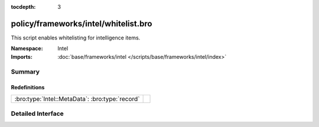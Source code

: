 :tocdepth: 3

policy/frameworks/intel/whitelist.bro
=====================================
.. bro:namespace:: Intel

This script enables whitelisting for intelligence items.

:Namespace: Intel
:Imports: :doc:`base/frameworks/intel </scripts/base/frameworks/intel/index>`

Summary
~~~~~~~
Redefinitions
#############
=============================================== =
:bro:type:`Intel::MetaData`: :bro:type:`record` 
=============================================== =


Detailed Interface
~~~~~~~~~~~~~~~~~~

